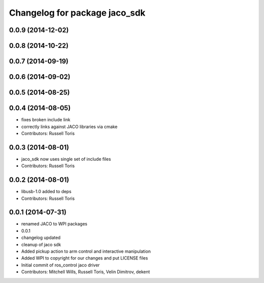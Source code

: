 ^^^^^^^^^^^^^^^^^^^^^^^^^^^^^^
Changelog for package jaco_sdk
^^^^^^^^^^^^^^^^^^^^^^^^^^^^^^

0.0.9 (2014-12-02)
------------------

0.0.8 (2014-10-22)
------------------

0.0.7 (2014-09-19)
------------------

0.0.6 (2014-09-02)
------------------

0.0.5 (2014-08-25)
------------------

0.0.4 (2014-08-05)
------------------
* fixes broken include link
* correctly links against JACO libraries via cmake
* Contributors: Russell Toris

0.0.3 (2014-08-01)
------------------
* jaco_sdk now uses single set of include files
* Contributors: Russell Toris

0.0.2 (2014-08-01)
------------------
* libusb-1.0 added to deps
* Contributors: Russell Toris

0.0.1 (2014-07-31)
------------------
* renamed JACO to WPI packages
* 0.0.1
* changelog updated
* cleanup of jaco sdk
* Added pickup action to arm control and interactive manipulation
* Added WPI to copyright for our changes and put LICENSE files
* Initial commit of ros_control jaco driver
* Contributors: Mitchell Wills, Russell Toris, Velin Dimitrov, dekent
